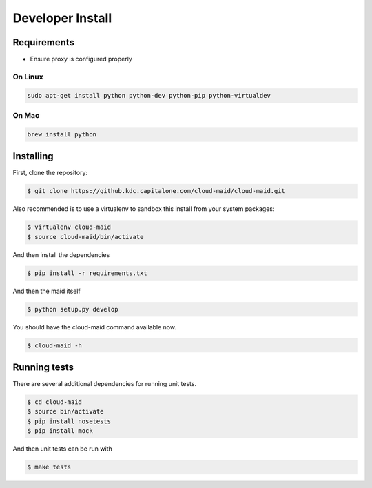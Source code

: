 Developer Install
=================


Requirements
------------

- Ensure proxy is configured properly

On Linux
~~~~~~~~

.. code-block:: bash

   sudo apt-get install python python-dev python-pip python-virtualdev

On Mac
~~~~~~

.. code-block:: bash

   brew install python

Installing
----------

First, clone the repository:

.. code-block:: bash

   $ git clone https://github.kdc.capitalone.com/cloud-maid/cloud-maid.git

Also recommended is to use a virtualenv to sandbox this install from your system packages:

.. code-block:: bash

   $ virtualenv cloud-maid
   $ source cloud-maid/bin/activate

And then install the dependencies

.. code-block:: bash

   $ pip install -r requirements.txt

And then the maid itself

.. code-block:: bash

   $ python setup.py develop

You should have the cloud-maid command available now.

.. code-block:: bash

   $ cloud-maid -h

Running tests
-------------

There are several additional dependencies for running unit tests.

.. code-block:: bash

   $ cd cloud-maid
   $ source bin/activate
   $ pip install nosetests
   $ pip install mock

And then unit tests can be run with

.. code-block:: bash

   $ make tests

